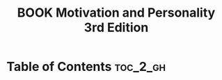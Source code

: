 :PROPERTIES:
:ID:       568CD749-6172-4358-BE6D-FA3DD134AA14
:mtime:    20250914212421
:ctime:    20250914212421
:END:
#+title:BOOK Motivation and Personality 3rd Edition
#+filetags:
* Table of Contents :toc_2_gh:

